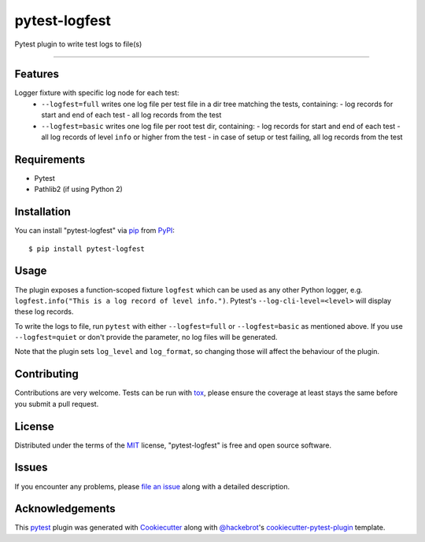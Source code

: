 ==============
pytest-logfest
==============

.. image:: https://img.shields.io/pypi/v/pytest-logfest.svg
    :target: https://pypi.org/project/pytest-logfest
    :alt: PyPI version

.. image:: https://img.shields.io/pypi/pyversions/pytest-logfest.svg
    :target: https://pypi.org/project/pytest-logfest
    :alt: Python versions

.. image:: https://travis-ci.org/j19sch/pytest-logfest.svg?branch=master
    :target: https://travis-ci.org/j19sch/pytest-logfest
    :alt: See Build Status on Travis CI

.. image:: https://ci.appveyor.com/api/projects/status/github/j19sch/pytest-logfest?branch=master
    :target: https://ci.appveyor.com/project/j19sch/pytest-logfest/branch/master
    :alt: See Build Status on AppVeyor

Pytest plugin to write test logs to file(s)

----


Features
--------

Logger fixture with specific log node for each test:
  - ``--logfest=full`` writes one log file per test file in a dir tree matching the tests, containing:
    - log records for start and end of each test
    - all log records from the test
  - ``--logfest=basic`` writes one log file per root test dir, containing:
    - log records for start and end of each test
    - all log records of level ``info`` or higher from the test
    - in case of setup or test failing, all log records from the test


Requirements
------------

* Pytest
* Pathlib2 (if using Python 2)


Installation
------------

You can install "pytest-logfest" via `pip`_ from `PyPI`_::

    $ pip install pytest-logfest


Usage
-----

The plugin exposes a function-scoped fixture ``logfest`` which can be used as any other Python logger, e.g. ``logfest.info("This is a log record of level info.")``. Pytest's ``--log-cli-level=<level>`` will display these log records.

To write the logs to file, run ``pytest`` with either ``--logfest=full`` or ``--logfest=basic`` as mentioned above. If you use ``--logfest=quiet`` or don't provide the parameter, no log files will be generated.

Note that the plugin sets ``log_level`` and ``log_format``, so changing those will affect the behaviour of the plugin.


Contributing
------------
Contributions are very welcome. Tests can be run with `tox`_, please ensure
the coverage at least stays the same before you submit a pull request.


License
-------

Distributed under the terms of the `MIT`_ license, "pytest-logfest" is free and open source software.


Issues
------

If you encounter any problems, please `file an issue`_ along with a detailed description.


Acknowledgements
----------------
This `pytest`_ plugin was generated with `Cookiecutter`_ along with `@hackebrot`_'s `cookiecutter-pytest-plugin`_ template.


.. _`Cookiecutter`: https://github.com/audreyr/cookiecutter
.. _`@hackebrot`: https://github.com/hackebrot
.. _`MIT`: http://opensource.org/licenses/MIT
.. _`BSD-3`: http://opensource.org/licenses/BSD-3-Clause
.. _`GNU GPL v3.0`: http://www.gnu.org/licenses/gpl-3.0.txt
.. _`Apache Software License 2.0`: http://www.apache.org/licenses/LICENSE-2.0
.. _`cookiecutter-pytest-plugin`: https://github.com/pytest-dev/cookiecutter-pytest-plugin
.. _`file an issue`: https://github.com/j19sch/pytest-logfest/issues
.. _`pytest`: https://github.com/pytest-dev/pytest
.. _`tox`: https://tox.readthedocs.io/en/latest/
.. _`pip`: https://pypi.org/project/pip/
.. _`PyPI`: https://pypi.org/project

